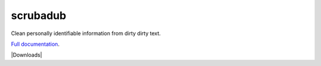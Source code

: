 
.. NOTES FOR CREATING A RELEASE:
..
..   * bump the version number
..   * update docs/changelog.rst
..   * git push
..   * python setup.py sdist upload
..   * create a release https://github.com/datascopeanalytics/scrubadub/releases


scrubadub
=========

Clean personally identifiable information from dirty dirty text.

`Full documentation <http://scrubadub.readthedocs.org>`__.

|Build Status| |Version| |Downloads| |Test Coverage| |Documentation Status|

.. |Build Status| image:: https://travis-ci.org/datascopeanalytics/scrubadub.svg?branch=master
   :target: https://travis-ci.org/datascopeanalytics/scrubadub
.. |Version| image:: https://img.shields.io/github/tag/expressjs/express.svg
   :target: https://github.com/ivyleavedtoadflax/scrubadub/tags/
.. |Test Coverage| image:: https://coveralls.io/repos/datascopeanalytics/scrubadub/badge.png
   :target: https://coveralls.io/r/datascopeanalytics/scrubadub
.. |Documentation Status| image:: https://readthedocs.org/projects/scrubadub/badge/?version=latest
   :target: https://readthedocs.org/projects/scrubadub/?badge=latest
